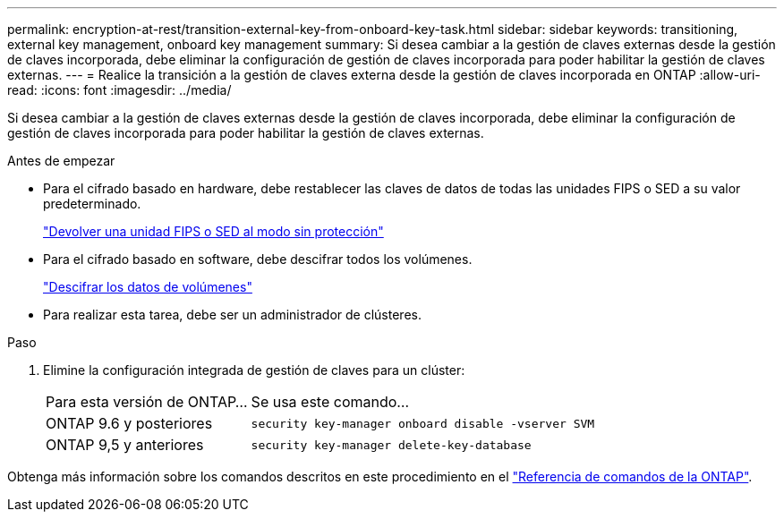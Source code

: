 ---
permalink: encryption-at-rest/transition-external-key-from-onboard-key-task.html 
sidebar: sidebar 
keywords: transitioning, external key management, onboard key management 
summary: Si desea cambiar a la gestión de claves externas desde la gestión de claves incorporada, debe eliminar la configuración de gestión de claves incorporada para poder habilitar la gestión de claves externas. 
---
= Realice la transición a la gestión de claves externa desde la gestión de claves incorporada en ONTAP
:allow-uri-read: 
:icons: font
:imagesdir: ../media/


[role="lead"]
Si desea cambiar a la gestión de claves externas desde la gestión de claves incorporada, debe eliminar la configuración de gestión de claves incorporada para poder habilitar la gestión de claves externas.

.Antes de empezar
* Para el cifrado basado en hardware, debe restablecer las claves de datos de todas las unidades FIPS o SED a su valor predeterminado.
+
link:return-seds-unprotected-mode-task.html["Devolver una unidad FIPS o SED al modo sin protección"]

* Para el cifrado basado en software, debe descifrar todos los volúmenes.
+
link:unencrypt-volume-data-task.html["Descifrar los datos de volúmenes"]

* Para realizar esta tarea, debe ser un administrador de clústeres.


.Paso
. Elimine la configuración integrada de gestión de claves para un clúster:
+
[cols="35,65"]
|===


| Para esta versión de ONTAP... | Se usa este comando... 


 a| 
ONTAP 9.6 y posteriores
 a| 
`security key-manager onboard disable -vserver SVM`



 a| 
ONTAP 9,5 y anteriores
 a| 
`security key-manager delete-key-database`

|===


Obtenga más información sobre los comandos descritos en este procedimiento en el link:https://docs.netapp.com/us-en/ontap-cli/["Referencia de comandos de la ONTAP"^].
